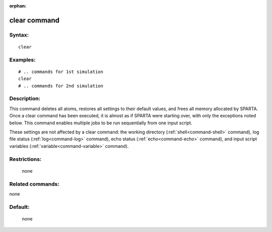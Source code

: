 :orphan:

.. index:: clear



.. _command-clear:

#############
clear command
#############


*******
Syntax:
*******

::

   clear  

*********
Examples:
*********

::

   # .. commands for 1st simulation
   clear
   # .. commands for 2nd simulation 


************
Description:
************

This command deletes all atoms, restores all settings to their default
values, and frees all memory allocated by SPARTA. Once a clear command
has been executed, it is almost as if SPARTA were starting over, with
only the exceptions noted below. This command enables multiple jobs to
be run sequentially from one input script.

These settings are not affected by a clear command: the working
directory (:ref:`shell<command-shell>` command), log file status
(:ref:`log<command-log>` command), echo status (:ref:`echo<command-echo>`
command), and input script variables (:ref:`variable<command-variable>`
command).

*************
Restrictions:
*************
 none

*****************
Related commands:
*****************

none

********
Default:
********
 none
